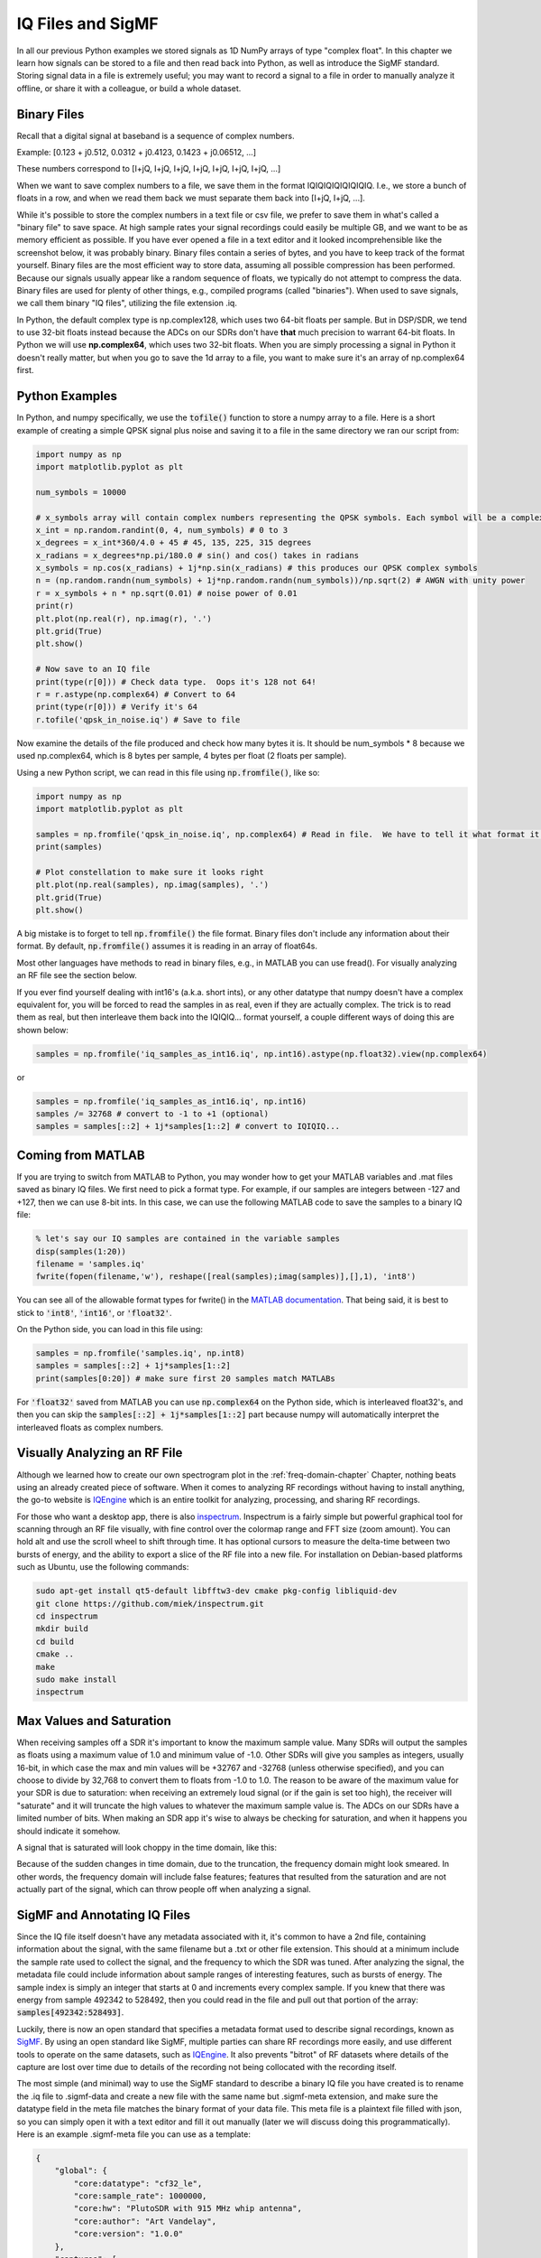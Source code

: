 .. _iq-files-chapter:

##################
IQ Files and SigMF
##################

In all our previous Python examples we stored signals as 1D NumPy arrays of type "complex float".  In this chapter we learn how signals can be stored to a file and then read back into Python, as well as introduce the SigMF standard.  Storing signal data in a file is extremely useful; you may want to record a signal to a file in order to manually analyze it offline, or share it with a colleague, or build a whole dataset.

*************************
Binary Files
*************************

Recall that a digital signal at baseband is a sequence of complex numbers.

Example: [0.123 + j0.512,    0.0312 + j0.4123,    0.1423 + j0.06512, ...]

These numbers correspond to [I+jQ, I+jQ, I+jQ, I+jQ, I+jQ, I+jQ, I+jQ, ...]

When we want to save complex numbers to a file, we save them in the format IQIQIQIQIQIQIQIQ.  I.e., we store a bunch of floats in a row, and when we read them back we must separate them back into [I+jQ, I+jQ, ...].

While it's possible to store the complex numbers in a text file or csv file, we prefer to save them in what's called a "binary file" to save space.  At high sample rates your signal recordings could easily be multiple GB, and we want to be as memory efficient as possible.  If you have ever opened a file in a text editor and it looked incomprehensible like the screenshot below, it was probably binary.  Binary files contain a series of bytes, and you have to keep track of the format yourself.  Binary files are the most efficient way to store data, assuming all possible compression has been performed.  Because our signals usually appear like a random sequence of floats, we typically do not attempt to compress the data.  Binary files are used for plenty of other things, e.g., compiled programs (called "binaries").  When used to save signals, we call them binary "IQ files", utilizing the file extension .iq.

.. image:: ../_images/binary_file.png
   :scale: 70 % 
   :align: center 

In Python, the default complex type is np.complex128, which uses two 64-bit floats per sample.  But in DSP/SDR, we tend to use 32-bit floats instead because the ADCs on our SDRs don't have **that** much precision to warrant 64-bit floats.  In Python we will use **np.complex64**, which uses two 32-bit floats.  When you are simply processing a signal in Python it doesn't really matter, but when you go to save the 1d array to a file, you want to make sure it's an array of np.complex64 first.

*************************
Python Examples
*************************

In Python, and numpy specifically, we use the :code:`tofile()` function to store a numpy array to a file.  Here is a short example of creating a simple QPSK signal plus noise and saving it to a file in the same directory we ran our script from:

.. code-block:: python

    import numpy as np
    import matplotlib.pyplot as plt

    num_symbols = 10000

    # x_symbols array will contain complex numbers representing the QPSK symbols. Each symbol will be a complex number with a magnitude of 1 and a phase angle corresponding to one of the four QPSK constellation points (45, 135, 225, or 315 degrees)
    x_int = np.random.randint(0, 4, num_symbols) # 0 to 3
    x_degrees = x_int*360/4.0 + 45 # 45, 135, 225, 315 degrees
    x_radians = x_degrees*np.pi/180.0 # sin() and cos() takes in radians
    x_symbols = np.cos(x_radians) + 1j*np.sin(x_radians) # this produces our QPSK complex symbols
    n = (np.random.randn(num_symbols) + 1j*np.random.randn(num_symbols))/np.sqrt(2) # AWGN with unity power
    r = x_symbols + n * np.sqrt(0.01) # noise power of 0.01
    print(r)
    plt.plot(np.real(r), np.imag(r), '.')
    plt.grid(True)
    plt.show()

    # Now save to an IQ file
    print(type(r[0])) # Check data type.  Oops it's 128 not 64!
    r = r.astype(np.complex64) # Convert to 64
    print(type(r[0])) # Verify it's 64
    r.tofile('qpsk_in_noise.iq') # Save to file


Now examine the details of the file produced and check how many bytes it is.  It should be num_symbols * 8 because we used np.complex64, which is 8 bytes per sample, 4 bytes per float (2 floats per sample).

Using a new Python script, we can read in this file using :code:`np.fromfile()`, like so:

.. code-block:: python

    import numpy as np
    import matplotlib.pyplot as plt

    samples = np.fromfile('qpsk_in_noise.iq', np.complex64) # Read in file.  We have to tell it what format it is
    print(samples)

    # Plot constellation to make sure it looks right
    plt.plot(np.real(samples), np.imag(samples), '.')
    plt.grid(True)
    plt.show()

A big mistake is to forget to tell :code:`np.fromfile()` the file format. Binary files don't include any information about their format.  By default, :code:`np.fromfile()` assumes it is reading in an array of float64s.

Most other languages have methods to read in binary files, e.g., in MATLAB you can use fread().  For visually analyzing an RF file see the section below.

If you ever find yourself dealing with int16's (a.k.a. short ints), or any other datatype that numpy doesn't have a complex equivalent for, you will be forced to read the samples in as real, even if they are actually complex.  The trick is to read them as real, but then interleave them back into the IQIQIQ... format yourself, a couple different ways of doing this are shown below:

.. code-block:: python

 samples = np.fromfile('iq_samples_as_int16.iq', np.int16).astype(np.float32).view(np.complex64)

or

.. code-block:: python

 samples = np.fromfile('iq_samples_as_int16.iq', np.int16)
 samples /= 32768 # convert to -1 to +1 (optional)
 samples = samples[::2] + 1j*samples[1::2] # convert to IQIQIQ...

*****************************
Coming from MATLAB
*****************************

If you are trying to switch from MATLAB to Python, you may wonder how to get your MATLAB variables and .mat files saved as binary IQ files.  We first need to pick a format type.  For example, if our samples are integers between -127 and +127, then we can use 8-bit ints.  In this case, we can use the following MATLAB code to save the samples to a binary IQ file:

.. code-block:: MATLAB

 % let's say our IQ samples are contained in the variable samples
 disp(samples(1:20))
 filename = 'samples.iq'
 fwrite(fopen(filename,'w'), reshape([real(samples);imag(samples)],[],1), 'int8')

You can see all of the allowable format types for fwrite() in the `MATLAB documentation <https://www.mathworks.com/help/matlab/ref/fwrite.html#buakf91-1-precision>`_.  That being said, it is best to stick to :code:`'int8'`, :code:`'int16'`, or :code:`'float32'`.

On the Python side, you can load in this file using:

.. code-block:: python

 samples = np.fromfile('samples.iq', np.int8)
 samples = samples[::2] + 1j*samples[1::2]
 print(samples[0:20]) # make sure first 20 samples match MATLABs

For :code:`'float32'` saved from MATLAB you can use :code:`np.complex64` on the Python side, which is interleaved float32's, and then you can skip the :code:`samples[::2] + 1j*samples[1::2]` part because numpy will automatically interpret the interleaved floats as complex numbers.

*****************************
Visually Analyzing an RF File
*****************************

Although we learned how to create our own spectrogram plot in the :ref:`freq-domain-chapter` Chapter, nothing beats using an already created piece of software.  When it comes to analyzing RF recordings without having to install anything, the go-to website is `IQEngine <https://iqengine.org>`_ which is an entire toolkit for analyzing, processing, and sharing RF recordings.

For those who want a desktop app, there is also `inspectrum <https://github.com/miek/inspectrum>`_.  Inspectrum is a fairly simple but powerful graphical tool for scanning through an RF file visually, with fine control over the colormap range and FFT size (zoom amount).  You can hold alt and use the scroll wheel to shift through time.  It has optional cursors to measure the delta-time between two bursts of energy, and the ability to export a slice of the RF file into a new file.  For installation on Debian-based platforms such as Ubuntu, use the following commands:

.. code-block:: bash

 sudo apt-get install qt5-default libfftw3-dev cmake pkg-config libliquid-dev
 git clone https://github.com/miek/inspectrum.git
 cd inspectrum
 mkdir build
 cd build
 cmake ..
 make
 sudo make install
 inspectrum

.. image:: ../_images/inspectrum.jpg
   :scale: 30 % 
   :align: center 
   
*************************
Max Values and Saturation
*************************

When receiving samples off a SDR it's important to know the maximum sample value.  Many SDRs will output the samples as floats using a maximum value of 1.0 and minimum value of -1.0.  Other SDRs will give you samples as integers, usually 16-bit, in which case the max and min values will be +32767 and -32768 (unless otherwise specified), and you can choose to divide by 32,768 to convert them to floats from -1.0 to 1.0.  The reason to be aware of the maximum value for your SDR is due to saturation: when receiving an extremely loud signal (or if the gain is set too high), the receiver will "saturate" and it will truncate the high values to whatever the maximum sample value is.  The ADCs on our SDRs have a limited number of bits.  When making an SDR app it's wise to always be checking for saturation, and when it happens you should indicate it somehow.

A signal that is saturated will look choppy in the time domain, like this:

.. image:: ../_images/saturated_time.png
   :scale: 30 % 
   :align: center
   :alt: Example of a saturated receiver where the signal is clipped

Because of the sudden changes in time domain, due to the truncation, the frequency domain might look smeared.  In other words, the frequency domain will include false features; features that resulted from the saturation and are not actually part of the signal, which can throw people off when analyzing a signal. 

*****************************
SigMF and Annotating IQ Files 
*****************************

Since the IQ file itself doesn't have any metadata associated with it, it's common to have a 2nd file, containing information about the signal, with the same filename but a .txt or other file extension.  This should at a minimum include the sample rate used to collect the signal, and the frequency to which the SDR was tuned.  After analyzing the signal, the metadata file could include information about sample ranges of interesting features, such as bursts of energy.  The sample index is simply an integer that starts at 0 and increments every complex sample.  If you knew that there was energy from sample 492342 to 528492, then you could read in the file and pull out that portion of the array: :code:`samples[492342:528493]`.

Luckily, there is now an open standard that specifies a metadata format used to describe signal recordings, known as `SigMF <https://github.com/gnuradio/SigMF>`_.  By using an open standard like SigMF, multiple parties can share RF recordings more easily, and use different tools to operate on the same datasets, such as `IQEngine <https://iqengine.org/sigmf>`_.  It also prevents "bitrot" of RF datasets where details of the capture are lost over time due to details of the recording not being collocated with the recording itself.  

The most simple (and minimal) way to use the SigMF standard to describe a binary IQ file you have created is to rename the .iq file to .sigmf-data and create a new file with the same name but .sigmf-meta extension, and make sure the datatype field in the meta file matches the binary format of your data file.  This meta file is a plaintext file filled with json, so you can simply open it with a text editor and fill it out manually (later we will discuss doing this programmatically).  Here is an example .sigmf-meta file you can use as a template:

.. code-block::

 {
     "global": {
         "core:datatype": "cf32_le",
         "core:sample_rate": 1000000,
         "core:hw": "PlutoSDR with 915 MHz whip antenna",
         "core:author": "Art Vandelay",
         "core:version": "1.0.0"
     },
     "captures": [
         {
             "core:sample_start": 0,
             "core:frequency": 915000000
         }
     ],
     "annotations": []
 }

Note the :code:`core:cf32_le` indicates your .sigmf-data is of type IQIQIQIQ... with 32-bit floats, i.e., np.complex64 like we used previously.  Reference the specifications for other available datatypes, such as if you have real data instead of complex, or are using 16-bit integers instead of floats to save space.

Aside from datatype, the most important lines to fill out are :code:`core:sample_rate` and :code:`core:frequency`.  It is good practice to also enter information about the hardware (:code:`core:hw`) used to capture the recording, such as the SDR type and antenna, as well as a description of what is known about the signal(s) in the recording in :code:`core:description`.  The :code:`core:version` is simply the version of the SigMF standard being used at the time the metadata file was created.

If you are capturing your RF recording from within Python, e.g., using the Python API for your SDR, then you can avoid having to manually create these metadata files by using the SigMF Python package.  This can be installed on an Ubuntu/Debian based OS as follows:

.. code-block:: bash

 cd ~
 git clone https://github.com/gnuradio/SigMF.git
 cd SigMF
 sudo pip install .

The Python code to write the .sigmf-meta file for the example towards the beginning of this chapter, where we saved :code:`qpsk_in_noise.iq`, is shown below:

.. code-block:: python

 import numpy as np
 import datetime as dt
 from sigmf import SigMFFile
 
 # <code from example>
 
 # r.tofile('qpsk_in_noise.iq')
 r.tofile('qpsk_in_noise.sigmf-data') # replace line above with this one
 
 # create the metadata
 meta = SigMFFile(
     data_file='example.sigmf-data', # extension is optional
     global_info = {
         SigMFFile.DATATYPE_KEY: 'cf32_le',
         SigMFFile.SAMPLE_RATE_KEY: 8000000,
         SigMFFile.AUTHOR_KEY: 'Your name and/or email',
         SigMFFile.DESCRIPTION_KEY: 'Simulation of qpsk with noise',
         SigMFFile.VERSION_KEY: sigmf.__version__,
     }
 )
 
 # create a capture key at time index 0
 meta.add_capture(0, metadata={
     SigMFFile.FREQUENCY_KEY: 915000000,
     SigMFFile.DATETIME_KEY: dt.datetime.utcnow().isoformat()+'Z',
 })
 
 # check for mistakes and write to disk
 meta.validate()
 meta.tofile('qpsk_in_noise.sigmf-meta') # extension is optional

Simply replace :code:`8000000` and :code:`915000000` with the variables you used to store sample rate and center frequency respectively. 

To read in a SigMF recording into Python, use the following code.  In this example the two SigMF files should be named :code:`qpsk_in_noise.sigmf-meta` and :code:`qpsk_in_noise.sigmf-data`.

.. code-block:: python

 from sigmf import SigMFFile, sigmffile
 
 # Load a dataset
 filename = 'qpsk_in_noise'
 signal = sigmffile.fromfile(filename)
 samples = signal.read_samples().view(np.complex64).flatten()
 print(samples[0:10]) # lets look at the first 10 samples
 
 # Get some metadata and all annotations
 sample_rate = signal.get_global_field(SigMFFile.SAMPLE_RATE_KEY)
 sample_count = signal.sample_count
 signal_duration = sample_count / sample_rate

For more details reference `the SigMF documentation <https://github.com/gnuradio/SigMF>`_.

A little bonus for those who read this far; the SigMF logo is actually stored as a SigMF recording itself, and when the signal is plotted as a constellation (IQ plot) over time, it produces the following animation:

.. image:: ../_images/sigmf_logo.gif
   :scale: 100 %   
   :align: center
   :alt: The SigMF logo animation

The Python code used to read in the logo file (located `here <https://github.com/gnuradio/SigMF/tree/master/logo>`_) and produce the animated GIF above is shown below, for those curious:

.. code-block:: python

 import numpy as np
 import matplotlib.pyplot as plt
 import imageio
 from sigmf import SigMFFile, sigmffile
 
 # Load a dataset
 filename = 'sigmf_logo' # assume its in the same directory as this script
 signal = sigmffile.fromfile(filename)
 samples = signal.read_samples().view(np.complex64).flatten()
 
 # Add zeros to the end so its clear when the animation repeats
 samples = np.concatenate((samples, np.zeros(50000)))
 
 sample_count = len(samples)
 samples_per_frame = 5000
 num_frames = int(sample_count/samples_per_frame)
 filenames = []
 for i in range(num_frames):
     print("frame", i, "out of", num_frames)
     # Plot the frame
     fig, ax = plt.subplots(figsize=(5, 5))
     samples_frame = samples[i*samples_per_frame:(i+1)*samples_per_frame]
     ax.plot(np.real(samples_frame), np.imag(samples_frame), color="cyan", marker=".", linestyle="None", markersize=1)
     ax.axis([-0.35,0.35,-0.35,0.35]) # keep axis constant
     ax.set_facecolor('black') # background color
     
     # Save the plot to a file
     filename = '/tmp/sigmf_logo_' + str(i) + '.png'
     fig.savefig(filename, bbox_inches='tight')
     filenames.append(filename)
 
 # Create animated gif
 images = []
 for filename in filenames:
     images.append(imageio.imread(filename))
 imageio.mimsave('/tmp/sigmf_logo.gif', images, fps=20)

**************************************
SigMF Collection for Array Recordings
**************************************

If you have a phased array, MIMO digital array, TDOA sensors, or any other situation where you are recording multiple channels of synchronized RF data, then you are probably wondering how you store the raw IQ of several streams to file with SigMF.  The SigMF **Collection** system was designed exactly for these applications; a Collection is simply a group of SigMF Recordings (each being one meta and one data file), grouped together using a top-level :code:`.sigmf-collection` JSON file.  This JSON file is fairly straightforward; it needs to have the version of SigMF, an optional description, and then a list of "streams" which is really just the base name of each SigMF Recording in the collection.  Here is an example of a :code:`.sigmf-collection` file:

.. code-block:: json

    {
        "collection": {
            "core:version": "1.2.0",
            "core:description": "a 4-element phased array recording",
            "core:streams": [
                {
                    "name": "channel-0"
                },
                {
                    "name": "channel-1"
                },
                {
                    "name": "channel-2"
                },
                {
                    "name": "channel-3"
                }
            ]
        }
    }

The names of the Recordings don't have to be :code:`channel-0`, :code:`channel-1`, ..., they can be whatever you want as long as they are unique and each one corresponds to one data and one meta file.  In the above example, this .sigmf-collection file, which we might name :code:`4_element_recording.sigmf-collection` for example, needs to be in the same directory as the meta and data files, e.g. in the same directory we would have:

* :code:`4_element_recording.sigmf-collection`
* :code:`channel-0.sigmf-meta`
* :code:`channel-0.sigmf-data`
* :code:`channel-1.sigmf-meta`
* :code:`channel-1.sigmf-data`
* :code:`channel-2.sigmf-meta`
* :code:`channel-2.sigmf-data`
* :code:`channel-3.sigmf-meta`
* :code:`channel-3.sigmf-data`

You may be thinking this will lead to a huge number of files, for example a 16-element array would lead to 33 files!  It is for this reason that SigMF introduced the **Archive** system, which is really just SigMF's term for tarballing a set of files.  A SigMF Archive file uses the extension :code:`.sigmf`, not :code:`.tar`!  Many people think that .tar files are compressed, but they are not; they are simply a way to group files together (it's essentially a file concatenate, no compression involved).  You may have seen a :code:`.tar.gz` file before; this is a tarball that has been compressed with gzip.  For our SigMF Archives we won't bother compressing them, as the data files are already binary and won't compress much, especially if automatic gain control was used.  If you want to create a SigMF Archive in Python, you can tarball all files in a directory together like so:

.. code-block:: python

    import tarfile
    import os

    target_dir = '/mnt/c/Users/marclichtman/Downloads/exampletar/' # SigMF files are here
    with tarfile.open(os.path.join(target_dir, '4_element_recording.sigmf'), 'x') as tar: # x means create, but fail if it already exists
        for file in os.listdir(target_dir):
            tar.add(os.path.join(target_dir, file), arcname=file) # arcname makes it not include the full path within the tar

And that's it!  Try (temporarily) renaming .sigmf to .tar and viewing the files in your file browser.  To open any of the files in-place (without manually extracting the tar), within Python, you can use:

.. code-block:: python

    import tarfile
    import json

    collection_file = '/mnt/c/Users/marclichtman/Downloads/exampletar/4_element_recording.sigmf'
    tar_obj = tarfile.open(collection_file)
    print(tar_obj.getnames()) # list of strings of all filenames in the tar
    channel_0_meta = tar_obj.extractfile('channel-0.sigmf-meta').read() # read one of the meta files, as an example
    channel_0_dict = json.loads(channel_0_meta) # convert to Python dictionary
    print(channel_0_dict)

For reading in IQ samples within the tar, instead of :code:`np.fromfile()`, we'll use :code:`np.frombuffer()`:

.. code-block:: python

    import tarfile
    import numpy as np

    collection_file = '/mnt/c/Users/marclichtman/Downloads/exampletar/4_element_recording.sigmf'
    tar_obj = tarfile.open(collection_file)
    channel_0_data_f = tar_obj.extractfile('channel-0.sigmf-data').read() # type bytes
    samples = np.frombuffer(channel_0_data_f, dtype=np.int16)
    samples = samples[::2] + 1j*samples[1::2] # convert to IQIQIQ...
    samples /= 32768 # convert to -1 to +1
    print(samples[0:10])

If you want to jump to a different part of the file, you can use :code:`tar_obj.extractfile('channel-0.sigmf-data').seek(offset)`.  Then to read a specific number of bytes you use :code:`.read(num_bytes)`.  Make sure the number of bytes is a multiple of your datatype!

To sum it up, the following steps should be performed when creating a new SigMF Collection Archive:

1. Create the .sigmf-meta and .sigmf-data file for each channel
2. Create the .sigmf-collection file
3. Tarball all files together into a .sigmf file
4. (Optionally) Share the .sigmf file with others!

Then to read in the recording, just remember you don't have to extract the tarball, you can read the files in-place.
